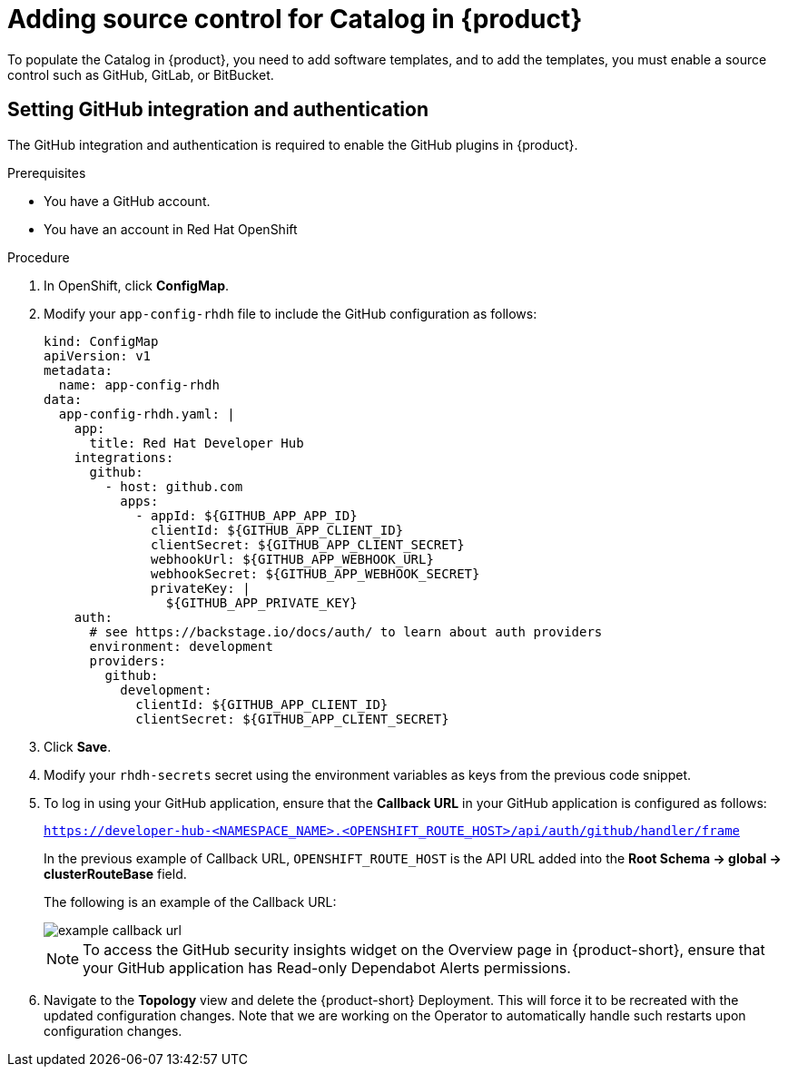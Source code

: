 [id='proc-add-source-control-rhdh-catalog-operator_{context}']
= Adding source control for Catalog in {product}

To populate the Catalog in {product}, you need to add software templates, and to add the templates, you must enable a source control such as GitHub, GitLab, or BitBucket.

== Setting GitHub integration and authentication

The GitHub integration and authentication is required to enable the GitHub plugins in {product}.

.Prerequisites

* You have a GitHub account.
* You have an account in Red Hat OpenShift

.Procedure

. In OpenShift, click *ConfigMap*.
. Modify your `app-config-rhdh` file to include the GitHub configuration as follows:
+
--
[source]
----
kind: ConfigMap
apiVersion: v1
metadata:
  name: app-config-rhdh
data:
  app-config-rhdh.yaml: |
    app:
      title: Red Hat Developer Hub
    integrations:
      github:
        - host: github.com
          apps:
            - appId: ${GITHUB_APP_APP_ID}
              clientId: ${GITHUB_APP_CLIENT_ID}
              clientSecret: ${GITHUB_APP_CLIENT_SECRET}
              webhookUrl: ${GITHUB_APP_WEBHOOK_URL}
              webhookSecret: ${GITHUB_APP_WEBHOOK_SECRET}
              privateKey: |
                ${GITHUB_APP_PRIVATE_KEY}
    auth:
      # see https://backstage.io/docs/auth/ to learn about auth providers
      environment: development
      providers:
        github:
          development:
            clientId: ${GITHUB_APP_CLIENT_ID}
            clientSecret: ${GITHUB_APP_CLIENT_SECRET}
----
--

. Click *Save*.
. Modify your `rhdh-secrets` secret using the environment variables as keys from the previous code snippet.
//. Navigate to the *Topology* view and delete the {product} deployment, to have it recreated by the Operator with the new configuration changes.
. To log in using your GitHub application, ensure that the *Callback URL* in your GitHub application is configured as follows:
+
--
`https://developer-hub-<NAMESPACE_NAME>.<OPENSHIFT_ROUTE_HOST>/api/auth/github/handler/frame`

In the previous example of Callback URL, `OPENSHIFT_ROUTE_HOST` is the API URL added into the *Root Schema -> global -> clusterRouteBase* field.

The following is an example of the Callback URL:

image::rhdh/example-callback-url.png[]

[NOTE]
====
To access the GitHub security insights widget on the Overview page in {product-short}, ensure that your GitHub application has Read-only Dependabot Alerts permissions.
====
--

. Navigate to the *Topology* view and delete the {product-short} Deployment. This will force it to be recreated with the updated configuration changes. Note that we are working on the Operator to automatically handle such restarts upon configuration changes.

